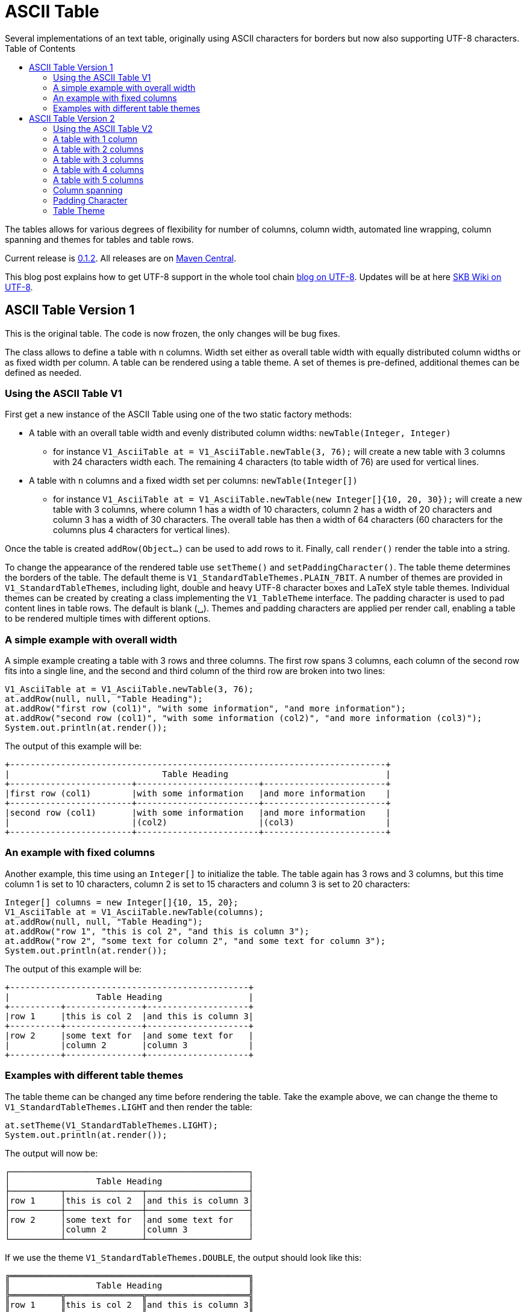 ASCII Table
===========
Several implementations of an text table, originally using ASCII characters for borders but now also supporting UTF-8 characters.
:toc:

The tables allows for various degrees of flexibility for number of columns, column width, automated line wrapping, column spanning and themes for tables and table rows.

Current release is https://search.maven.org/#artifactdetails|de.vandermeer|asciitable|0.1.2|jar[0.1.2].
All releases are on https://search.maven.org/#search|gav|1|g%3A%22de.vandermeer%22%20AND%20a%3A%22asciitable%22[Maven Central].

This blog post explains how to get UTF-8 support in the whole tool chain http://vdmeer-sven.blogspot.ie/2014/06/utf-8-support-w-java-and-console.html[blog on UTF-8].
Updates will be at here https://github.com/vdmeer/skb/wiki/HowTo-UTF-8-Support-in-Java-and-Console[SKB Wiki on UTF-8].


ASCII Table Version 1
---------------------

This is the original table. The code is now frozen, the only changes will be bug fixes.

The class allows to define a table with +n+ columns.
Width set either as overall table width with equally distributed column widths or as fixed width per column.
A table can be rendered using a table theme. A set of themes is pre-defined, additional themes can be defined as needed.


Using the ASCII Table V1
~~~~~~~~~~~~~~~~~~~~~~~~

First get a new instance of the ASCII Table using one of the two static factory methods:

* A table with an overall table width and evenly distributed column widths: +newTable(Integer, Integer)+
	** for instance +V1_AsciiTable at = V1_AsciiTable.newTable(3, 76);+ will create a new table with 3 columns with 24 characters width each.
	   The remaining 4 characters (to table width of 76) are used for vertical lines.
* A table with +n+ columns and a fixed width set per columns: +newTable(Integer[])+
	** for instance +V1_AsciiTable at = V1_AsciiTable.newTable(new Integer[]{10, 20, 30});+ will create a new table with 3 columns, where 
	   column 1 has a width of 10 characters, column 2 has a width of 20 characters and column 3 has a width of 30 characters. The overall table
	   has then a width of 64 characters (60 characters for the columns plus 4 characters for vertical lines).

Once the table is created +addRow(Object...)+ can be used to add rows to it.
Finally, call +render()+ render the table into a string.

To change the appearance of the rendered table use +setTheme()+ and +setPaddingCharacter()+.
The table theme determines the borders of the table. The default theme is +V1_StandardTableThemes.PLAIN_7BIT+.
A number of themes are provided in +V1_StandardTableThemes+, including light, double and heavy UTF-8 character boxes and LaTeX style table themes.
Individual themes can be created by creating a class implementing the +V1_TableTheme+ interface.
The padding character is used to pad content lines in table rows. The default is blank (␣).
Themes and padding characters are applied per render call, enabling a table to be rendered multiple times with different options.


A simple example with overall width
~~~~~~~~~~~~~~~~~~~~~~~~~~~~~~~~~~~

A simple example creating a table with 3 rows and three columns. The first row spans 3 columns, each column of the second row fits
into a single line, and the second and third column of the third row are broken into two lines:

----------------------------------------------------------------------------------------
V1_AsciiTable at = V1_AsciiTable.newTable(3, 76);
at.addRow(null, null, "Table Heading");
at.addRow("first row (col1)", "with some information", "and more information");
at.addRow("second row (col1)", "with some information (col2)", "and more information (col3)");
System.out.println(at.render());
----------------------------------------------------------------------------------------

The output of this example will be:

----------------------------------------------------------------------------------------
+--------------------------------------------------------------------------+
|                              Table Heading                               |
+------------------------+------------------------+------------------------+
|first row (col1)        |with some information   |and more information    |
+------------------------+------------------------+------------------------+
|second row (col1)       |with some information   |and more information    |
|                        |(col2)                  |(col3)                  |
+------------------------+------------------------+------------------------+
----------------------------------------------------------------------------------------


An example with fixed columns
~~~~~~~~~~~~~~~~~~~~~~~~~~~~~

Another example, this time using an +Integer[]+ to initialize the table.
The table again has 3 rows and 3 columns, but this time column 1 is set to 10 characters, column 2 is set to 15 characters and column 3 is set to 20 characters:
--------------------------------------------------------------------------------------------
Integer[] columns = new Integer[]{10, 15, 20};
V1_AsciiTable at = V1_AsciiTable.newTable(columns);
at.addRow(null, null, "Table Heading");
at.addRow("row 1", "this is col 2", "and this is column 3");
at.addRow("row 2", "some text for column 2", "and some text for column 3");
System.out.println(at.render());
--------------------------------------------------------------------------------------------

The output of this example will be:
--------------------------------------------------
+-----------------------------------------------+
|                 Table Heading                 |
+----------+---------------+--------------------+
|row 1     |this is col 2  |and this is column 3|
+----------+---------------+--------------------+
|row 2     |some text for  |and some text for   |
|          |column 2       |column 3            |
+----------+---------------+--------------------+
--------------------------------------------------


Examples with different table themes
~~~~~~~~~~~~~~~~~~~~~~~~~~~~~~~~~~~~

The table theme can be changed any time before rendering the table.
Take the example above, we can change the theme to +V1_StandardTableThemes.LIGHT+ and then render the table:
--------------------------------------------------------------------------------------------
at.setTheme(V1_StandardTableThemes.LIGHT);
System.out.println(at.render());
--------------------------------------------------------------------------------------------

The output will now be:
--------------------------------------------------
┌───────────────────────────────────────────────┐
│                 Table Heading                 │
├──────────┬───────────────┬────────────────────┤
│row 1     │this is col 2  │and this is column 3│
├──────────┼───────────────┼────────────────────┤
│row 2     │some text for  │and some text for   │
│          │column 2       │column 3            │
└──────────┴───────────────┴────────────────────┘
--------------------------------------------------

If we use the theme +V1_StandardTableThemes.DOUBLE+, the output should look like this:
--------------------------------------------------
╔═══════════════════════════════════════════════╗
║                 Table Heading                 ║
╠══════════╦═══════════════╦════════════════════╣
║row 1     ║this is col 2  ║and this is column 3║
╠══════════╬═══════════════╬════════════════════╣
║row 2     ║some text for  ║and some text for   ║
║          ║column 2       ║column 3            ║
╚══════════╩═══════════════╩════════════════════╝
--------------------------------------------------

If we use the theme +V1_StandardTableThemes.LIGHT_DOUBLE+, the output should look like this:
--------------------------------------------------
╒═══════════════════════════════════════════════╕
│                 Table Heading                 │
╞══════════╤═══════════════╤════════════════════╡
│row 1     │this is col 2  │and this is column 3│
╞══════════╪═══════════════╪════════════════════╡
│row 2     │some text for  │and some text for   │
│          │column 2       │column 3            │
╘══════════╧═══════════════╧════════════════════╛
--------------------------------------------------

If we use the theme +V1_StandardTableThemes.DOUBLE_LIGHT+, the output should look like this:
--------------------------------------------------
╓───────────────────────────────────────────────╖
║                 Table Heading                 ║
╟──────────╥───────────────╥────────────────────╢
║row 1     ║this is col 2  ║and this is column 3║
╟──────────╫───────────────╫────────────────────╢
║row 2     ║some text for  ║and some text for   ║
║          ║column 2       ║column 3            ║
╙──────────╨───────────────╨────────────────────╜
--------------------------------------------------

The look and feel of themes with heavy characters can differ, depending on the font that is being used. Many console
fonts on windows do not show heavy box drawing characters as monotype or have varying width for whitespaces when using
heavy character. The following shows a table using the standard heavy theme (+V1_StandardTableThemes.HEAVY+):
----------------------------------------------------------------------------------------
┏━━━━━━━━━━━━━━━━━━━━━━━━━━━━━━━━━━━━━━━━━━━━━━━┓
┃                 Table Heading                 ┃
┣━━━━━━━━━━┳━━━━━━━━━━━━━━━┳━━━━━━━━━━━━━━━━━━━━┫
┃row 1     ┃this is col 2  ┃and this is column 3┃
┣━━━━━━━━━━╋━━━━━━━━━━━━━━━╋━━━━━━━━━━━━━━━━━━━━┫
┃row 2     ┃some text for  ┃and some text for   ┃
┃          ┃column 2       ┃column 3            ┃
┗━━━━━━━━━━┻━━━━━━━━━━━━━━━┻━━━━━━━━━━━━━━━━━━━━┛
----------------------------------------------------------------------------------------

There are also a number of LaTeX style themes pre-defined. For instance +V1_StandardTableThemes.LATEX_LIGHT_TRIPLE_DASH+, which unfortunately does not render easily to HTML:
----------------------------------------------------------------------------------------
┄┄┄┄┄┄┄┄┄┄┄┄┄┄┄┄┄┄┄┄┄┄┄┄┄┄┄┄┄┄┄┄┄┄┄┄┄┄┄┄┄┄┄┄┄┄┄┄┄
                  Table Heading                  
┄┄┄┄┄┄┄┄┄┄┄┄┄┄┄┄┄┄┄┄┄┄┄┄┄┄┄┄┄┄┄┄┄┄┄┄┄┄┄┄┄┄┄┄┄┄┄┄┄
 row 1      this is col 2   and this is column 3 
┄┄┄┄┄┄┄┄┄┄┄┄┄┄┄┄┄┄┄┄┄┄┄┄┄┄┄┄┄┄┄┄┄┄┄┄┄┄┄┄┄┄┄┄┄┄┄┄┄
 row 2      some text for   and some text for    
            column 2        column 3             
┄┄┄┄┄┄┄┄┄┄┄┄┄┄┄┄┄┄┄┄┄┄┄┄┄┄┄┄┄┄┄┄┄┄┄┄┄┄┄┄┄┄┄┄┄┄┄┄┄
----------------------------------------------------------------------------------------


ASCII Table Version 2
---------------------

This is the 2nd generation table.

The class allows to define a table with +n+ columns.
Once a table is defined, rules and rows can be added.
A rule is a special row with border formatting characters (similar to a rule in a LaTeX table).
A row is a content row with content (in form of strings or objects with +toString()+ method).
A row should have content for each of the columns defined for the table, e.g. if the table is set for 3 columns each row should define content for 3 columns.

Once a table is defined and filled, a renderer is used to render the table.
This render object is initialized with the table width and themes.
It will produce a rendered table, which can then be printed to the screen or other output that accept a string (such as a file).

A set of row themes and table themes are pre-defined. Additional themes can be easily defined and validated.


Using the ASCII Table V2
~~~~~~~~~~~~~~~~~~~~~~~~

The standard usage is:

* create a table for +n+ columns
* add rules and rows
	** a rule is a separator of rows using a normal row theme
	** a strong rule is a separator of rows using a strong row theme
	** a row is the actual content with objects per column (or spanning columns, as explained below)
* create a renderer and configure it
* render the table and print it

A table, once created, can be rendered using any renderer.
Any renderer can render any created table multiple (any) times.
Furthermore, a renderer can re-render a table (if it has been changed) any time.


A table with 1 column
~~~~~~~~~~~~~~~~~~~~~

First get a new instance of the ASCII Table using the public constructor set for 1 column:
---------------------------------------------
V2_AsciiTable at = new V2_AsciiTable(1);
---------------------------------------------

Next, fill the table.
The example here adds a strong rule followed by a content row, a rule, a content row, a rule, a content row, and a final rule.
---------------------------------------------
at.addRuleStrong();
at.addRow("Table Heading");
at.addRule();
at.addRow("first row (col1)");
at.addRule();
at.addRow("second row (col1)");
at.addRule();
---------------------------------------------

Last, create a renderer object, configure it, render the table, and print it.
The example here uses a theme +V2_E_TableThemes.UTF_LIGHT+ to render the table for an absolute width of 76 characters:
---------------------------------------------
V2_AsciiTableRenderer rend = new V2_AsciiTableRenderer();
rend.setTheme(V2_E_TableThemes.UTF_LIGHT.get());
rend.setWidth(new V2_WidthByAbsolute().setWidth(76));
System.out.println(rend.render(at));
---------------------------------------------

The output of this example will be:
----------------------------------------------------------------------------------------
┌──────────────────────────────────────────────────────────────────────────┐
│Table Heading                                                             │
├──────────────────────────────────────────────────────────────────────────┤
│first row (col1)                                                          │
├──────────────────────────────────────────────────────────────────────────┤
│second row (col1)                                                         │
└──────────────────────────────────────────────────────────────────────────┘
----------------------------------------------------------------------------------------


A table with 2 columns
~~~~~~~~~~~~~~~~~~~~~~

The following example creates a table with 2 columns:
---------------------------------------------
V2_AsciiTable at = new V2_AsciiTable(2);
at.addRuleStrong();
at.addRow(null,"Table Heading");
at.addRule();
at.addRow("first row (col1)", "with some information");
at.addRule();
at.addRow("second row (col1)", "with some information (col2)");
at.addRule();

V2_AsciiTableRenderer rend = new V2_AsciiTableRenderer();
rend.setTheme(V2_E_TableThemes.UTF_LIGHT.get());
rend.setWidth(new V2_WidthByAbsolute().setWidth(76));
System.out.println(rend.render(at));
---------------------------------------------

The output of this example will be:
----------------------------------------------------------------------------------------
┌──────────────────────────────────────────────────────────────────────────┐
│                              Table Heading                               │
├─────────────────────────────────────┬────────────────────────────────────┤
│first row (col1)                     │with some information               │
├─────────────────────────────────────┼────────────────────────────────────┤
│second row (col1)                    │with some information (col2)        │
└─────────────────────────────────────┴────────────────────────────────────┘
----------------------------------------------------------------------------------------


A table with 3 columns
~~~~~~~~~~~~~~~~~~~~~~

The following example creates a table with 3 columns:
---------------------------------------------
V2_AsciiTable at = new V2_AsciiTable(3);
at.addRuleStrong();
at.addRow(null, null, "Table Heading");
at.addRule();
at.addRow("first row (col1)", "with some information", "and more information");
at.addRule();
at.addRow("second row (col1)", "with some information (col2)", "and more information (col3)");
at.addRule();

V2_AsciiTableRenderer rend = new V2_AsciiTableRenderer();
rend.setTheme(V2_E_TableThemes.UTF_LIGHT.get());
rend.setWidth(new V2_WidthByAbsolute().setWidth(76));
System.out.println(rend.render(at));
---------------------------------------------

The output of this example will be:
----------------------------------------------------------------------------------------
┌──────────────────────────────────────────────────────────────────────────┐
│                              Table Heading                               │
├────────────────────────┬────────────────────────┬────────────────────────┤
│first row (col1)        │with some information   │and more information    │
├────────────────────────┼────────────────────────┼────────────────────────┤
│second row (col1)       │with some information   │and more information    │
│                        │(col2)                  │(col3)                  │
└────────────────────────┴────────────────────────┴────────────────────────┘
----------------------------------------------------------------------------------------


A table with 4 columns
~~~~~~~~~~~~~~~~~~~~~~

The following example creates a table with 4 columns:
---------------------------------------------
V2_AsciiTable at = new V2_AsciiTable(4);
at.addRuleStrong();
at.addRow(null, null, null, "Table Heading");
at.addRule();
at.addRow("first row (col1)", "with some information", "and more information", "even more");
at.addRule();
at.addRow("second row (col1)", "with some information (col2)", "and more information (col3)", "even more");
at.addRule();

V2_AsciiTableRenderer rend = new V2_AsciiTableRenderer();
rend.setTheme(V2_E_TableThemes.UTF_LIGHT.get());
rend.setWidth(new V2_WidthByAbsolute().setWidth(76));
System.out.println(rend.render(at));
---------------------------------------------

The output of this example will be:
----------------------------------------------------------------------------------------
┌──────────────────────────────────────────────────────────────────────────┐
│                              Table Heading                               │
├──────────────────┬──────────────────┬──────────────────┬─────────────────┤
│first row (col1)  │with some         │and more          │even more        │
│                  │information       │information       │                 │
├──────────────────┼──────────────────┼──────────────────┼─────────────────┤
│second row (col1) │with some         │and more          │even more        │
│                  │information (col2)│information (col3)│                 │
└──────────────────┴──────────────────┴──────────────────┴─────────────────┘
----------------------------------------------------------------------------------------


A table with 5 columns
~~~~~~~~~~~~~~~~~~~~~~

The following example creates a table with 5 columns:
---------------------------------------------
new V2_AsciiTable(5);
at.addRuleStrong();
at.addRow(null, null, null, null, "Table Heading");
at.addRule();
at.addRow("first row (col1)", "with some information", "and more information", "even more", "more");
at.addRule();
at.addRow("second row (col1)", "with some information (col2)", "and more information (col3)", "even more", "more");
at.addRule();

V2_AsciiTableRenderer rend = new V2_AsciiTableRenderer();
rend.setTheme(V2_E_TableThemes.UTF_LIGHT.get());
rend.setWidth(new V2_WidthByAbsolute().setWidth(76));
System.out.println(rend.render(at));
---------------------------------------------

The output of this example will be:
----------------------------------------------------------------------------------------
┌──────────────────────────────────────────────────────────────────────────┐
│                              Table Heading                               │
├──────────────┬──────────────┬──────────────┬──────────────┬──────────────┤
│first row     │with some     │and more      │even more     │more          │
│(col1)        │information   │information   │              │              │
├──────────────┼──────────────┼──────────────┼──────────────┼──────────────┤
│second row    │with some     │and more      │even more     │more          │
│(col1)        │information   │information   │              │              │
│              │(col2)        │(col3)        │              │              │
└──────────────┴──────────────┴──────────────┴──────────────┴──────────────┘
----------------------------------------------------------------------------------------


Column spanning
~~~~~~~~~~~~~~~

Rows can span columns.
This is done by adding columns of +null+ content to a row followed by a column with content.
The column with content will span all previous rows with content +null+.
The following example creates a table with 5 columns and different column spanning (all to none columns):
---------------------------------------------
V2_AsciiTable at = new V2_AsciiTable(5);
at.addRuleStrong();
at.addRow(null, null, null, null, "span all 5 columns");
at.addRule();
at.addRow(null, null, null, "span 4 columns", "just 1 column");
at.addRule();
at.addRow(null, null, "span 3 columns", null, "span 2 columns");
at.addRule();
at.addRow(null, "span 2 columns", null, null, "span 3 columns");
at.addRule();
at.addRow("just 1 column", null, null, null, "span 4 columns");
at.addRule();
at.addRow("just 1 column", "just 1 column", "just 1 column", "just 1 column", "just 1 column");
at.addRule();

V2_AsciiTableRenderer rend = new V2_AsciiTableRenderer();
rend.setTheme(V2_E_TableThemes.UTF_LIGHT.get());
rend.setWidth(new V2_WidthByAbsolute().setWidth(76));
System.out.println(rend.render(at));
---------------------------------------------

The output of this example will be:
----------------------------------------------------------------------------------------
┌──────────────────────────────────────────────────────────────────────────┐
│                            span all 5 columns                            │
├───────────────────────────────────────────────────────────┬──────────────┤
│                      span 4 columns                       │just 1 column │
├────────────────────────────────────────────┬──────────────┴──────────────┤
│               span 3 columns               │       span 2 columns        │
├─────────────────────────────┬──────────────┴─────────────────────────────┤
│       span 2 columns        │               span 3 columns               │
├──────────────┬──────────────┴────────────────────────────────────────────┤
│just 1 column │                      span 4 columns                       │
├──────────────┼──────────────┬──────────────┬──────────────┬──────────────┤
│just 1 column │just 1 column │just 1 column │just 1 column │just 1 column │
└──────────────┴──────────────┴──────────────┴──────────────┴──────────────┘
----------------------------------------------------------------------------------------


Padding Character
~~~~~~~~~~~~~~~~~

The table renderer can be set to use different padding characters.
A padding character is the character used to fill content rows (all their columns) up to the next border.
Using UTF-8 characters might not be result in the anticipated result.
The following example creates a table with 1 table rendered with the same renderer set for different padding characters:
---------------------------------------------
V2_AsciiTable at = new V2_AsciiTable(1);
at.addRule();
at.addRow("some text with padding");
at.addRule();

V2_AsciiTableRenderer rend = new V2_AsciiTableRenderer();
rend.setWidth(new V2_WidthByAbsolute().setWidth(76));
System.out.println(rend.render(at));
rend.setPaddingChar('*');
System.out.println(rend.render(at));
rend.setPaddingChar('-');
System.out.println(rend.render(at));
rend.setPaddingChar('␣');
System.out.println(rend.render(at));
---------------------------------------------

The output of this example will be:
----------------------------------------------------------------------------------------
+--------------------------------------------------------------------------+
|some text with padding                                                    |
+--------------------------------------------------------------------------+

+--------------------------------------------------------------------------+
|some text with padding****************************************************|
+--------------------------------------------------------------------------+

+--------------------------------------------------------------------------+
|some text with padding----------------------------------------------------|
+--------------------------------------------------------------------------+

+--------------------------------------------------------------------------+
|some text with padding␣␣␣␣␣␣␣␣␣␣␣␣␣␣␣␣␣␣␣␣␣␣␣␣␣␣␣␣␣␣␣␣␣␣␣␣␣␣␣␣␣␣␣␣␣␣␣␣␣␣␣␣|
+--------------------------------------------------------------------------+
----------------------------------------------------------------------------------------


Table Theme
~~~~~~~~~~~

The table renderer can be set to use different table themes.
A table theme defines all border characters for rules, strong rules and content rows.
The following example creates a table with 1 table rendered with the same renderer set for different table themes (using pre-defined themes):
---------------------------------------------
V2_AsciiTable at = new V2_AsciiTable(1);
at.addRule();
at.addRow("some column text");
at.addRule();

V2_AsciiTableRenderer rend = new V2_AsciiTableRenderer();
rend.setWidth(new V2_WidthByAbsolute().setWidth(76));
System.out.println(rend.render(at));
rend.setTheme(V2_E_TableThemes.UTF_LIGHT.get());
System.out.println(rend.render(at));
rend.setTheme(V2_E_TableThemes.UTF_DOUBLE_LIGHT.get());
System.out.println(rend.render(at));
rend.setTheme(V2_E_TableThemes.UTF_DOUBLE.get());
System.out.println(rend.render(at));
---------------------------------------------

The output of this example will be:
----------------------------------------------------------------------------------------
+--------------------------------------------------------------------------+
|some column text                                                          |
+--------------------------------------------------------------------------+

┌──────────────────────────────────────────────────────────────────────────┐
│some column text                                                          │
└──────────────────────────────────────────────────────────────────────────┘

╓──────────────────────────────────────────────────────────────────────────╖
║some column text                                                          ║
╙──────────────────────────────────────────────────────────────────────────╜

╔══════════════════════════════════════════════════════════════════════════╗
║some column text                                                          ║
╚══════════════════════════════════════════════════════════════════════════╝
----------------------------------------------------------------------------------------
